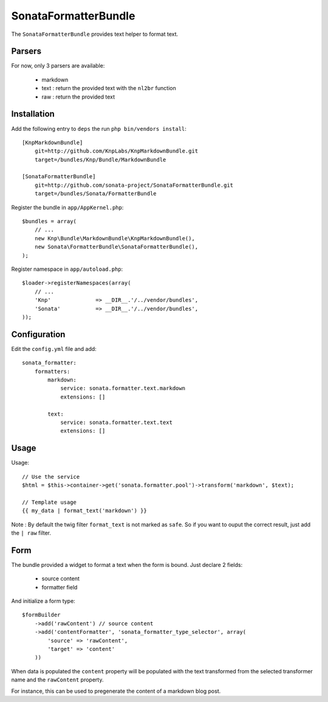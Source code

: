 SonataFormatterBundle
=====================

The ``SonataFormatterBundle`` provides text helper to format text.

Parsers
-------

For now, only 3 parsers are available:

 - markdown
 - text : return the provided text with the ``nl2br`` function
 - raw : return the provided text


Installation
------------

Add the following entry to ``deps`` the run ``php bin/vendors install``::

    [KnpMarkdownBundle]
        git=http://github.com/KnpLabs/KnpMarkdownBundle.git
        target=/bundles/Knp/Bundle/MarkdownBundle

    [SonataFormatterBundle]
        git=http://github.com/sonata-project/SonataFormatterBundle.git
        target=/bundles/Sonata/FormatterBundle

Register the bundle in ``app/AppKernel.php``::

    $bundles = array(
        // ...
        new Knp\Bundle\MarkdownBundle\KnpMarkdownBundle(),
        new Sonata\FormatterBundle\SonataFormatterBundle(),
    );

Register namespace in ``app/autoload.php``::

    $loader->registerNamespaces(array(
        // ...
        'Knp'              => __DIR__.'/../vendor/bundles',
        'Sonata'           => __DIR__.'/../vendor/bundles',
    ));



Configuration
-------------


Edit the ``config.yml`` file and add::

    sonata_formatter:
        formatters:
            markdown:
                service: sonata.formatter.text.markdown
                extensions: []

            text:
                service: sonata.formatter.text.text
                extensions: []

Usage
-----

Usage::

    // Use the service
    $html = $this->container->get('sonata.formatter.pool')->transform('markdown', $text);

    // Template usage
    {{ my_data | format_text('markdown') }}


Note : By default the twig filter ``format_text`` is not marked as ``safe``. So if you want to ouput
the correct result, just add the ``| raw`` filter.

Form
----

The bundle provided a widget to format a text when the form is bound. Just declare 2 fields:

 - source content
 - formatter field

And initialize a form type::

    $formBuilder
        ->add('rawContent') // source content
        ->add('contentFormatter', 'sonata_formatter_type_selector', array(
            'source' => 'rawContent',
            'target' => 'content'
        ))


When data is populated the ``content`` property will be populated with the text transformed from the selected
transformer name and the ``rawContent`` property.

For instance, this can be used to pregenerate the content of a markdown blog post.
